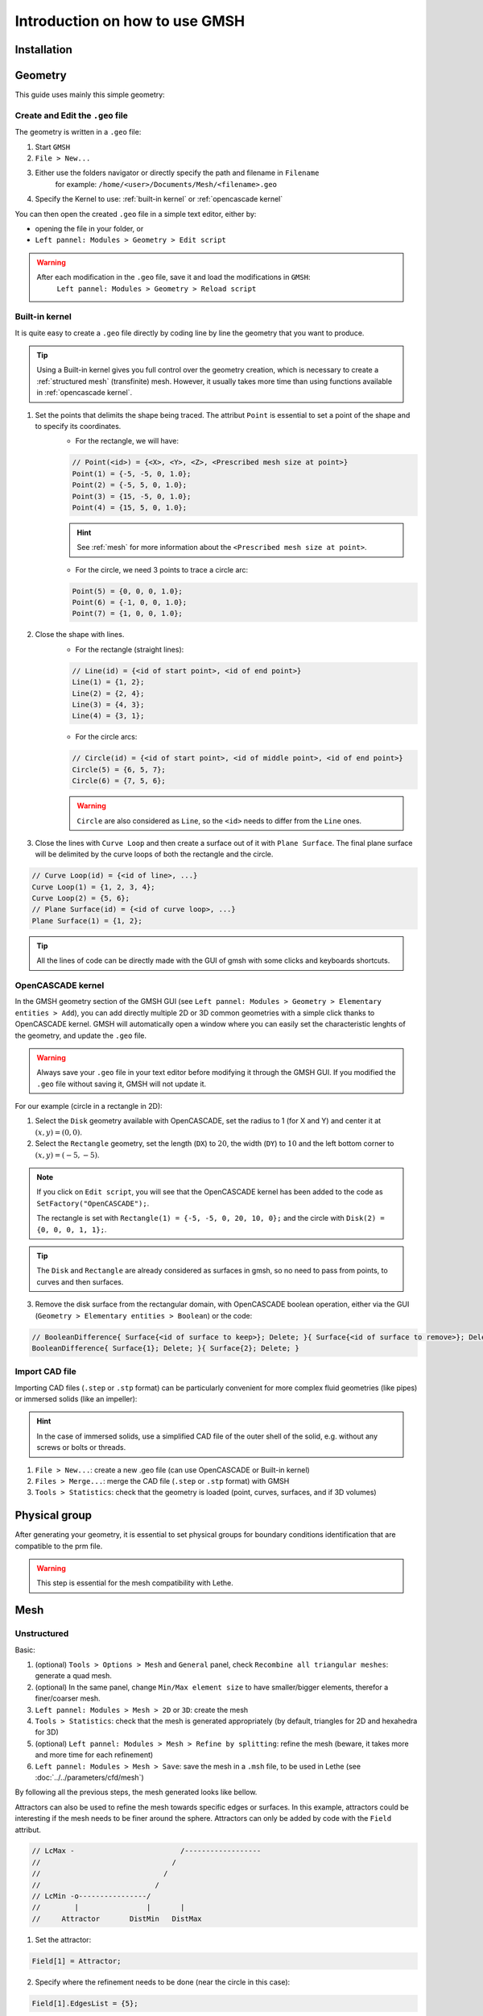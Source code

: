 ===============================
Introduction on how to use GMSH
===============================

--------------------------
Installation
--------------------------

--------------------------
Geometry
--------------------------

This guide uses mainly this simple geometry:

.. image:: images/geo.png
    :alt: The geometry of a circle in a rectangle
    :align: center
    :name: geometry

""""""""""""""""""""""""""""""""""
Create and Edit the ``.geo`` file
""""""""""""""""""""""""""""""""""

The geometry is written in a ``.geo`` file:

1. Start ``GMSH``
2. ``File > New...``
3. Either use the folders navigator or directly specify the path and filename in ``Filename`` 
    for example: ``/home/<user>/Documents/Mesh/<filename>.geo``
4. Specify the Kernel to use: :ref:`built-in kernel` or :ref:`opencascade kernel`

You can then open the created ``.geo`` file in a simple text editor, either by:

* opening the file in your folder, or
* ``Left pannel: Modules > Geometry > Edit script``

.. warning::
	After each modification in the ``.geo`` file, save it and load the modifications in ``GMSH``:
	    ``Left pannel: Modules > Geometry > Reload script``

.. _built-in kernel:

""""""""""""""""""""""""""
Built-in kernel
""""""""""""""""""""""""""
It is quite easy to create a ``.geo`` file directly by coding line by line the geometry that you want to produce.

.. tip::
	Using a Built-in kernel gives you full control over the geometry creation, which is necessary to create a :ref:`structured mesh` (transfinite) mesh. However, it usually takes more time than using functions available in :ref:`opencascade kernel`.

1. Set the points that delimits the shape being traced. The attribut ``Point`` is essential to set a point of the shape and to specify its coordinates. 
	* For the rectangle, we will have:

	.. code-block::

		// Point(<id>) = {<X>, <Y>, <Z>, <Prescribed mesh size at point>}
		Point(1) = {-5, -5, 0, 1.0};
		Point(2) = {-5, 5, 0, 1.0};
		Point(3) = {15, -5, 0, 1.0};
		Point(4) = {15, 5, 0, 1.0};

	.. hint::
		See :ref:`mesh` for more information about the ``<Prescribed mesh size at point>``.
		
	* For the circle, we need 3 points to trace a circle arc:

	.. code-block::

		Point(5) = {0, 0, 0, 1.0};
		Point(6) = {-1, 0, 0, 1.0};
		Point(7) = {1, 0, 0, 1.0};
	
2. Close the shape with lines. 
	* For the rectangle (straight lines):

	.. code-block::

		// Line(id) = {<id of start point>, <id of end point>}
		Line(1) = {1, 2};
		Line(2) = {2, 4};
		Line(3) = {4, 3};
		Line(4) = {3, 1};
	
	* For the circle arcs:

	.. code-block::

		// Circle(id) = {<id of start point>, <id of middle point>, <id of end point>}
		Circle(5) = {6, 5, 7};
		Circle(6) = {7, 5, 6};

	.. warning::
		``Circle`` are also considered as ``Line``, so the ``<id>`` needs to differ from the ``Line`` ones.

3. Close the lines with ``Curve Loop`` and then create a surface out of it with ``Plane Surface``. The final plane surface will be delimited by the curve loops of both the rectangle and the circle.

.. code-block::

	// Curve Loop(id) = {<id of line>, ...}
	Curve Loop(1) = {1, 2, 3, 4};
	Curve Loop(2) = {5, 6};
	// Plane Surface(id) = {<id of curve loop>, ...}
	Plane Surface(1) = {1, 2};
	
.. tip::
	All the lines of code can be directly made with the GUI of gmsh with some clicks and keyboards shortcuts.

.. _opencascade kernel:

""""""""""""""""""""""""""
OpenCASCADE kernel
""""""""""""""""""""""""""
In the GMSH geometry section of the GMSH GUI (see ``Left pannel: Modules > Geometry > Elementary entities > Add``), you can add directly multiple 2D or 3D common geometries with a simple click thanks to OpenCASCADE kernel. GMSH will automatically open a window where you can easily set the characteristic lenghts of the geometry, and update the ``.geo`` file.

.. warning::
	Always save your ``.geo`` file in your text editor before modifying it through the GMSH GUI. If you modified the ``.geo`` file without saving it, GMSH will not update it. 

For our example (circle in a rectangle in 2D):

1. Select the ``Disk`` geometry available with OpenCASCADE, set the radius to 1 (for X and Y) and center it at :math:`(x,y)=(0,0)`. 
2. Select the ``Rectangle`` geometry, set the length (``DX``) to :math:`20`, the width (``DY``) to :math:`10` and the left bottom corner to :math:`(x,y)=(-5,-5)`.
    
.. note::
	If you click on ``Edit script``, you will see that the OpenCASCADE kernel has been added to the code as ``SetFactory("OpenCASCADE");``. 

	The rectangle is set with ``Rectangle(1) = {-5, -5, 0, 20, 10, 0};`` and the circle with ``Disk(2) = {0, 0, 0, 1, 1};``.
	
.. tip::
	The ``Disk`` and ``Rectangle`` are already considered as surfaces in gmsh, so no need to pass from points, to curves and then surfaces. 

3. Remove the disk surface from the rectangular domain, with OpenCASCADE boolean operation, either via the GUI (``Geometry > Elementary entities > Boolean``) or the code:

.. code-block::
	
	// BooleanDifference{ Surface{<id of surface to keep>}; Delete; }{ Surface{<id of surface to remove>}; Delete; }
	BooleanDifference{ Surface{1}; Delete; }{ Surface{2}; Delete; }
	
""""""""""""""""""""""""""
Import CAD file
""""""""""""""""""""""""""
Importing CAD files (``.step`` or ``.stp`` format) can be particularly convenient for more complex fluid geometries (like pipes) or immersed solids (like an impeller):

.. hint::
  In the case of immersed solids, use a simplified CAD file of the outer shell of the solid, e.g. without any screws or bolts or threads.

1. ``File > New...``: create a new .geo file (can use OpenCASCADE or Built-in kernel)
2. ``Files > Merge...``: merge the CAD file (``.step`` or ``.stp`` format) with GMSH
3. ``Tools > Statistics``: check that the geometry is loaded (point, curves, surfaces, and if 3D volumes)

.. seealso::
  You can find a step-by-step video `here <https://www.youtube.com/watch?v=e7zA3joOWX8>`_, with very useful tools as how to inspect your mesh.

--------------------------
Physical group
--------------------------
After generating your geometry, it is essential to set physical groups for boundary conditions identification that are compatible to the prm file.

.. warning::
  This step is essential for the mesh compatibility with Lethe.

.. _mesh:

---------------------------
Mesh
---------------------------

""""""""""""""""""""""""""
Unstructured
""""""""""""""""""""""""""

Basic:

1. (optional) ``Tools > Options > Mesh`` and ``General`` panel, check ``Recombine all triangular meshes``: generate a quad mesh.
2. (optional) In the same panel, change ``Min/Max element size`` to have smaller/bigger elements, therefor a finer/coarser mesh.
3. ``Left pannel: Modules > Mesh > 2D`` or ``3D``: create the mesh
4. ``Tools > Statistics``: check that the mesh is generated appropriately (by default, triangles for 2D and hexahedra for 3D)
5. (optional) ``Left pannel: Modules > Mesh > Refine by splitting``: refine the mesh (beware, it takes more and more time for each refinement)
6. ``Left pannel: Modules > Mesh > Save``: save the mesh in a ``.msh`` file, to be used in Lethe (see :doc:`../../parameters/cfd/mesh`)

By following all the previous steps, the mesh generated looks like bellow.

.. image:: images/unstructured.png
    :alt: 2D mesh with quads
    :align: center
    :name: unstructured mesh
    
Attractors can also be used to refine the mesh towards specific edges or surfaces. In this example, attractors could be interesting if the mesh needs to be finer around the sphere. Attractors can only be added by code with the ``Field`` attribut.

.. code-block::

	// LcMax -                         /------------------
	//                               /
	//                             /
	//                           /
	// LcMin -o----------------/
	//        |                |       |
	//     Attractor       DistMin   DistMax

1. Set the attractor:

.. code-block::

	Field[1] = Attractor;
	
2. Specify where the refinement needs to be done (near the circle in this case):

.. code-block::

	Field[1].EdgesList = {5};
	
3. Set the minimum/maximum characteristic length and the minimum/maximum distance of the refinement:

.. code-block::

	Field[2] = Threshold;
	Field[2].IField = 1;
	Field[2].LcMin = 0.25;
	Field[2].LcMax = 1;
	Field[2].DistMin = 1;
	Field[2].DistMax = 2;
	
4. Apply the attractor:

.. code-block::

	Background Field = 2;
	
Here is the mesh generated with an attractor around the sphere:

.. image:: images/attractor.png
    :alt: The mesh generated with an attractor arround the sphere
    :align: center
    :name: attractor

.. _structured mesh:

""""""""""""""""""""""""""
Structured
""""""""""""""""""""""""""
.. warning::
	The ``.geo`` file must be built with the :ref:`built-in kernel`.

.. _tips:

--------------------------
Other tips
--------------------------

Use the ``Visibility`` options to get the ID of an element easily on the GUI: 
	* ``Tools > Options > Mesh > Tab: Visibility``
	* Check the adequate boxes (for example ``1D element labels`` for points, etc.) 
	* Choose the label type in the drop-down menu ``Label type`` (for example ``Elementary entity tag``).


